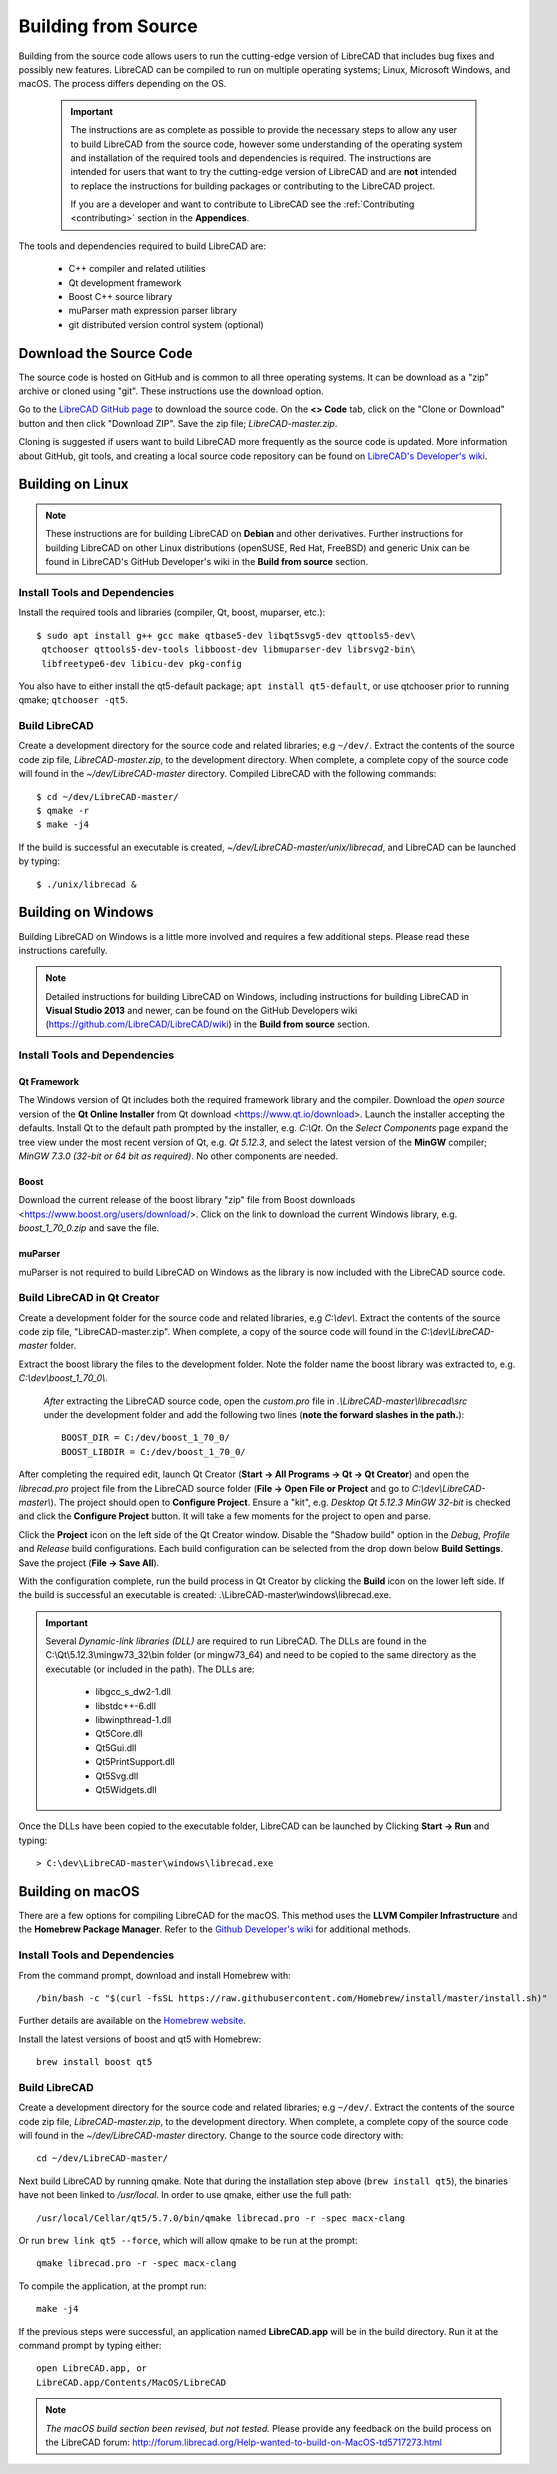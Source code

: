 .. User Manual, LibreCAD v2.2.x


.. _build: 

Building from Source
====================

Building from the source code allows users to run the cutting-edge version of LibreCAD that includes bug fixes and possibly new features.  LibreCAD can be compiled to run on multiple operating systems; Linux, Microsoft Windows, and macOS.  The process differs depending on the OS.

 .. important::
    The instructions are as complete as possible to provide the necessary steps to allow any user to build LibreCAD from the source code, however some understanding of the operating system and installation of the required tools and dependencies is required.  The instructions are intended for users that want to try the cutting-edge version of LibreCAD and are **not** intended to replace the instructions for building packages or contributing to the LibreCAD project.

    If you are a developer and want to contribute to LibreCAD see the :ref:`Contributing <contributing>` section in the **Appendices**.

The tools and dependencies required to build LibreCAD are:

    - C++ compiler and related utilities
    - Qt development framework
    - Boost C++ source library
    - muParser math expression parser library
    - git distributed version control system (optional)


Download the Source Code
------------------------

The source code is hosted on GitHub and is common to all three operating systems.  It can be download as a "zip" archive or cloned using "git".  These instructions use the download option.

Go to the `LibreCAD GitHub page <https://github.com/LibreCAD/LibreCAD>`_ to download the source code.  On the **<> Code** tab, click on the "Clone or Download" button and then click "Download ZIP".  Save the zip file; `LibreCAD-master.zip`.

Cloning is suggested if users want to build LibreCAD more frequently as the source code is updated.  More information about GitHub, git tools, and creating a local source code repository can be found on `LibreCAD's Developer's wiki <https://github.com/LibreCAD/LibreCAD/wiki>`_.


.. _buildLinux:

Building on Linux
-----------------

.. note::

    These instructions are for building LibreCAD on **Debian** and other derivatives.  Further instructions for building LibreCAD on other Linux distributions (openSUSE, Red Hat, FreeBSD) and generic Unix can be found in LibreCAD's GitHub Developer's wiki in the **Build from source** section. 


Install Tools and Dependencies
~~~~~~~~~~~~~~~~~~~~~~~~~~~~~~

Install the required tools and libraries (compiler, Qt, boost, muparser, etc.):

::

   $ sudo apt install g++ gcc make qtbase5-dev libqt5svg5-dev qttools5-dev\
    qtchooser qttools5-dev-tools libboost-dev libmuparser-dev librsvg2-bin\
    libfreetype6-dev libicu-dev pkg-config

You also have to either install the qt5-default package; ``apt install qt5-default``, or use qtchooser prior to running qmake; ``qtchooser -qt5``. 


Build LibreCAD
~~~~~~~~~~~~~~

Create a development directory for the source code and related libraries; e.g ``~/dev/``.  Extract the contents of the source code zip file, `LibreCAD-master.zip`, to the development directory.  When complete, a complete copy of the source code will found in the `~/dev/LibreCAD-master` directory.  Compiled LibreCAD with the following commands:

::

   $ cd ~/dev/LibreCAD-master/
   $ qmake -r
   $ make -j4

If the build is successful an executable is created, `~/dev/LibreCAD-master/unix/librecad`, and LibreCAD can be launched by typing:

::

   $ ./unix/librecad &


.. _buildWin:

Building on Windows
-------------------

Building LibreCAD on Windows is a little more involved and requires a few additional steps.  Please read these instructions carefully.

.. note::

	Detailed instructions for building LibreCAD on Windows, including instructions for building LibreCAD in **Visual Studio 2013** and newer, can be found on the GitHub Developers wiki (https://github.com/LibreCAD/LibreCAD/wiki) in the **Build from source** section.


Install Tools and Dependencies
~~~~~~~~~~~~~~~~~~~~~~~~~~~~~~

Qt Framework
`````````````

The Windows version of Qt includes both the required framework library and the compiler.  Download the *open source* version of the **Qt Online Installer** from Qt download <https://www.qt.io/download>.  Launch the installer accepting the defaults.  Install Qt to the default path prompted by the installer, e.g. `C:\\Qt`.  On the *Select Components* page expand the tree view under the most recent version of Qt, e.g. `Qt 5.12.3`, and select the latest version of the **MinGW** compiler; `MinGW 7.3.0 (32-bit or 64 bit as required)`.  No other components are needed.


Boost
`````

Download the current release of the boost library "zip" file from Boost downloads <https://www.boost.org/users/download/>.  Click on the link to download the current Windows library, e.g. `boost_1_70_0.zip` and save the file. 


muParser
````````

muParser is not required to build LibreCAD on Windows as the library is now included with the LibreCAD source code.


Build LibreCAD in Qt Creator
~~~~~~~~~~~~~~~~~~~~~~~~~~~~

Create a development folder for the source code and related libraries, e.g `C:\\dev\\`.  Extract the contents of the source code zip file, "LibreCAD-master.zip".  When complete, a copy of the source code will found in the `C:\\dev\\LibreCAD-master` folder.

Extract the boost library the files to the development folder.  Note the folder name the boost library was extracted to, e.g. `C:\\dev\\boost_1_70_0\\`.

	*After* extracting the LibreCAD source code, open the `custom.pro` file in `.\\LibreCAD-master\\librecad\\src` under the development folder and add the following two lines (**note the forward slashes in the path.**):

	::

	   BOOST_DIR = C:/dev/boost_1_70_0/
	   BOOST_LIBDIR = C:/dev/boost_1_70_0/


After completing the required edit, launch Qt Creator (**Start -> All Programs -> Qt -> Qt Creator**) and open the `librecad.pro` project file from the LibreCAD source folder (**File -> Open File or Project** and go to `C:\\dev\\LibreCAD-master\\`).  The project should open to **Configure Project**.  Ensure a "kit", e.g. `Desktop Qt 5.12.3 MinGW 32-bit` is checked and click the **Configure Project** button.  It will take a few moments for the project to open and parse.

Click the **Project** icon on the left side of the Qt Creator window.  Disable the "Shadow build" option in the *Debug*, *Profile* and *Release*  build configurations.  Each build configuration can be selected from the drop down below **Build Settings**. Save the project (**File -> Save All**).

With the configuration complete, run the build process in Qt Creator by clicking the **Build** icon on the lower left side.  If the build is successful an executable is created: .\\LibreCAD-master\\windows\\librecad.exe.


.. important::

	Several *Dynamic-link libraries (DLL)* are required to run LibreCAD.  The DLLs are found in the C:\\Qt\\5.12.3\\mingw73_32\\bin folder (or mingw73_64) and need to be copied to the same directory as the executable (or included in the path). The DLLs are:

	   - libgcc_s_dw2-1.dll
	   - libstdc++-6.dll
	   - libwinpthread-1.dll
	   - Qt5Core.dll
	   - Qt5Gui.dll
	   - Qt5PrintSupport.dll
	   - Qt5Svg.dll
	   - Qt5Widgets.dll

Once the DLLs have been copied to the executable folder, LibreCAD can be launched by Clicking **Start -> Run** and typing:

::

   > C:\dev\LibreCAD-master\windows\librecad.exe


.. _buildMac:

Building on macOS
-----------------

There are a few options for compiling LibreCAD for the macOS.  This method uses the **LLVM Compiler Infrastructure** and the **Homebrew Package Manager**.  Refer to the `Github Developer's wiki <https://github.com/LibreCAD/LibreCAD/wiki/Build-from-source#macos>`_ for additional methods.

Install Tools and Dependencies
~~~~~~~~~~~~~~~~~~~~~~~~~~~~~~

From the command prompt, download and install Homebrew with:

::

    /bin/bash -c "$(curl -fsSL https://raw.githubusercontent.com/Homebrew/install/master/install.sh)"

Further details are available on the `Homebrew website <https://brew.sh/>`_.

Install the latest versions of boost and qt5 with Homebrew:

::

    brew install boost qt5


Build LibreCAD
~~~~~~~~~~~~~~

Create a development directory for the source code and related libraries; e.g ``~/dev/``.  Extract the contents of the source code zip file, `LibreCAD-master.zip`, to the development directory.  When complete, a complete copy of the source code will found in the `~/dev/LibreCAD-master` directory.  Change to the source code directory with:

::

    cd ~/dev/LibreCAD-master/

Next build LibreCAD by running qmake.  Note that during the installation step above (``brew install qt5``), the binaries have not been linked to `/usr/local`.  In order to use qmake, either use the full path:

::
    
    /usr/local/Cellar/qt5/5.7.0/bin/qmake librecad.pro -r -spec macx-clang

Or run ``brew link qt5 --force``, which will allow qmake to be run at the prompt:

::

    qmake librecad.pro -r -spec macx-clang

To compile the application, at the prompt run:

::

    make -j4

If the previous steps were successful, an application named **LibreCAD.app** will be in the build directory.  Run it at the command prompt by typing either:

::

    open LibreCAD.app, or
    LibreCAD.app/Contents/MacOS/LibreCAD

.. note::

    *The macOS build section been revised, but not tested.*  Please provide any feedback on the build process on the LibreCAD forum: http://forum.librecad.org/Help-wanted-to-build-on-MacOS-td5717273.html 

